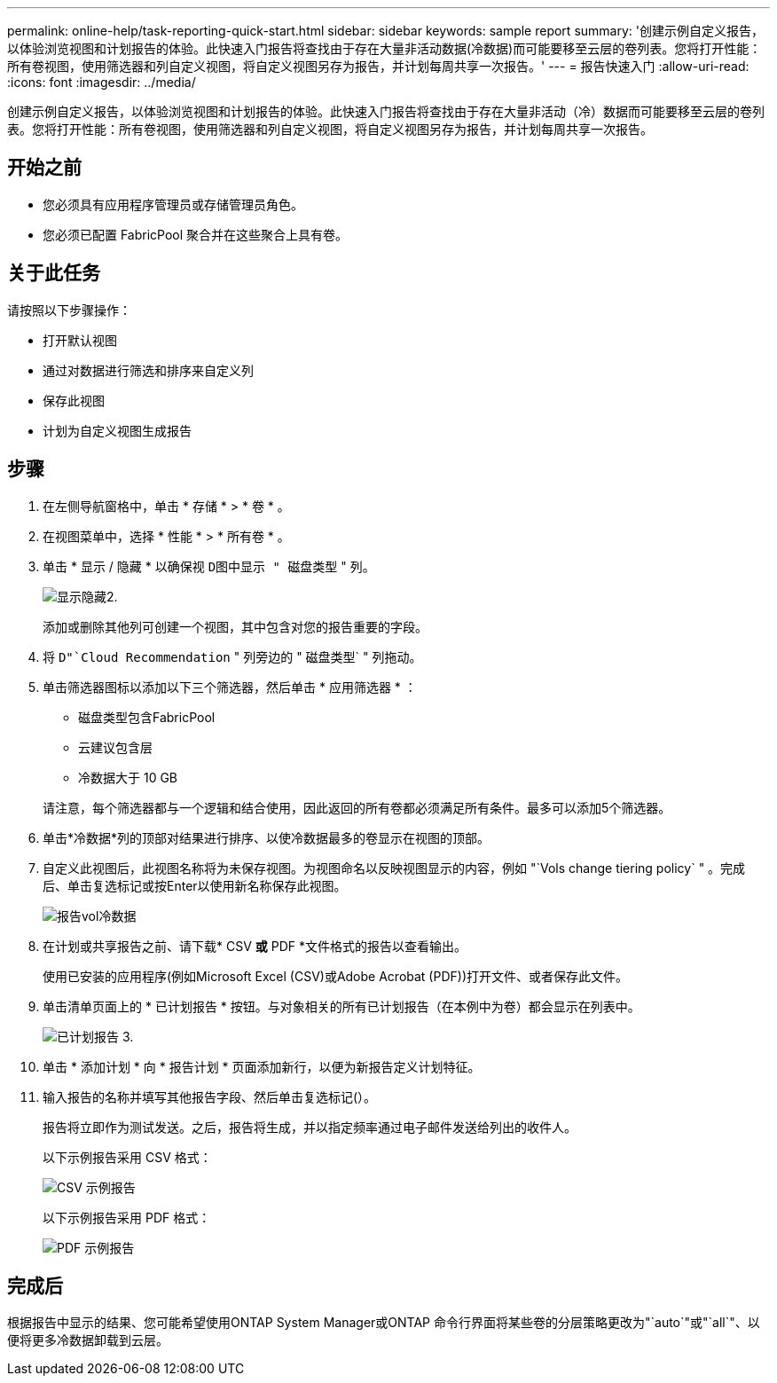---
permalink: online-help/task-reporting-quick-start.html 
sidebar: sidebar 
keywords: sample report 
summary: '创建示例自定义报告，以体验浏览视图和计划报告的体验。此快速入门报告将查找由于存在大量非活动数据(冷数据)而可能要移至云层的卷列表。您将打开性能：所有卷视图，使用筛选器和列自定义视图，将自定义视图另存为报告，并计划每周共享一次报告。' 
---
= 报告快速入门
:allow-uri-read: 
:icons: font
:imagesdir: ../media/


[role="lead"]
创建示例自定义报告，以体验浏览视图和计划报告的体验。此快速入门报告将查找由于存在大量非活动（冷）数据而可能要移至云层的卷列表。您将打开性能：所有卷视图，使用筛选器和列自定义视图，将自定义视图另存为报告，并计划每周共享一次报告。



== 开始之前

* 您必须具有应用程序管理员或存储管理员角色。
* 您必须已配置 FabricPool 聚合并在这些聚合上具有卷。




== 关于此任务

请按照以下步骤操作：

* 打开默认视图
* 通过对数据进行筛选和排序来自定义列
* 保存此视图
* 计划为自定义视图生成报告




== 步骤

. 在左侧导航窗格中，单击 * 存储 * > * 卷 * 。
. 在视图菜单中，选择 * 性能 * > * 所有卷 * 。
. 单击 * 显示 / 隐藏 * 以确保视 `D图中显示 " 磁盘类型` " 列。
+
image::../media/show-hide-2.gif[显示隐藏2.]

+
添加或删除其他列可创建一个视图，其中包含对您的报告重要的字段。

. 将 `D"`Cloud Recommendation` " 列旁边的 " 磁盘类型` " 列拖动。
. 单击筛选器图标以添加以下三个筛选器，然后单击 * 应用筛选器 * ：
+
** 磁盘类型包含FabricPool
** 云建议包含层
** 冷数据大于 10 GBimage:../media/filter-cold-data.gif[""]


+
请注意，每个筛选器都与一个逻辑和结合使用，因此返回的所有卷都必须满足所有条件。最多可以添加5个筛选器。

. 单击*冷数据*列的顶部对结果进行排序、以使冷数据最多的卷显示在视图的顶部。
. 自定义此视图后，此视图名称将为未保存视图。为视图命名以反映视图显示的内容，例如 "`Vols change tiering policy` " 。完成后、单击复选标记或按Enter以使用新名称保存此视图。
+
image::../media/report-vol-cold-data.gif[报告vol冷数据]

. 在计划或共享报告之前、请下载* CSV *或* PDF *文件格式的报告以查看输出。
+
使用已安装的应用程序(例如Microsoft Excel (CSV)或Adobe Acrobat (PDF))打开文件、或者保存此文件。

. 单击清单页面上的 * 已计划报告 * 按钮。与对象相关的所有已计划报告（在本例中为卷）都会显示在列表中。
+
image::../media/scheduled-reports-3.gif[已计划报告 3.]

. 单击 * 添加计划 * 向 * 报告计划 * 页面添加新行，以便为新报告定义计划特征。
. 输入报告的名称并填写其他报告字段、然后单击复选标记(image:../media/blue-check.gif[""]）。
+
报告将立即作为测试发送。之后，报告将生成，并以指定频率通过电子邮件发送给列出的收件人。

+
以下示例报告采用 CSV 格式：

+
image::../media/csv-sample-report.gif[CSV 示例报告]

+
以下示例报告采用 PDF 格式：

+
image::../media/pdf-sample-report.gif[PDF 示例报告]





== 完成后

根据报告中显示的结果、您可能希望使用ONTAP System Manager或ONTAP 命令行界面将某些卷的分层策略更改为"`auto`"或"`all`"、以便将更多冷数据卸载到云层。
